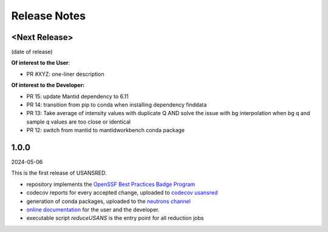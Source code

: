 .. _release_notes:

Release Notes
=============

<Next Release>
--------------
(date of release)

**Of interest to the User**:

- PR #XYZ: one-liner description

**Of interest to the Developer:**

- PR 15: update Mantid dependency to 6.11
- PR 14: transition from pip to conda when installing dependency finddata
- PR 13: Take average of intensity values with duplicate Q AND solve the issue with bg interpolation when bg q and sample q values are too close or identical
- PR 12: switch from mantid to mantidworkbench conda package

1.0.0
-----
2024-05-06

This is the first release of USANSRED.

- repository implements the `OpenSSF Best Practices Badge Program <https://www.bestpractices.dev/en/criteria/0>`_
- codecov reports for every accepted change, uploaded to `codecov usansred <https://app.codecov.io/gh/neutrons/usansred>`_
- generation of conda packages, uploaded to the `neutrons channel <https://anaconda.org/neutrons/usansred/files>`_
- `online documentation <https://usansred.readthedocs.io/en/latest/>`_ for the user and the developer.
- executable script `reduceUSANS` is the entry point for all reduction jobs
